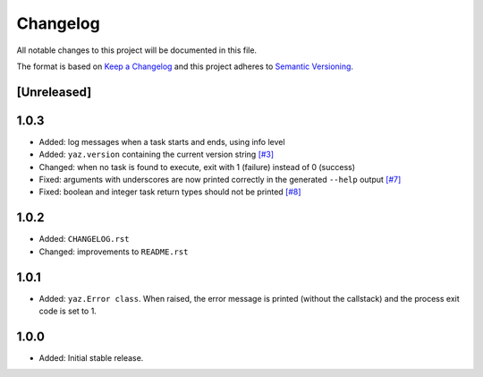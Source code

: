 =========
Changelog
=========

All notable changes to this project will be documented in this file.

The format is based on `Keep a Changelog <http://keepachangelog.com/>`_
and this project adheres to `Semantic Versioning <http://semver.org/>`_.

[Unreleased]
------------

1.0.3
-----

- Added: log messages when a task starts and ends, using info level
- Added: ``yaz.version`` containing the current version string
  `[#3] <https://github.com/boudewijn-zicht/yaz/issues/3>`_
- Changed: when no task is found to execute, exit with 1 (failure) instead of 0 (success)
- Fixed: arguments with underscores are now printed correctly in the generated
  ``--help`` output
  `[#7] <https://github.com/boudewijn-zicht/yaz/issues/7>`_
- Fixed: boolean and integer task return types should not be printed
  `[#8] <https://github.com/boudewijn-zicht/yaz/issues/8>`_

1.0.2
-----

- Added: ``CHANGELOG.rst``
- Changed: improvements to ``README.rst``

1.0.1
-----

- Added: ``yaz.Error class``.  When raised, the error message is
  printed (without the callstack) and the process exit code
  is set to 1.

1.0.0
-----

- Added: Initial stable release.

